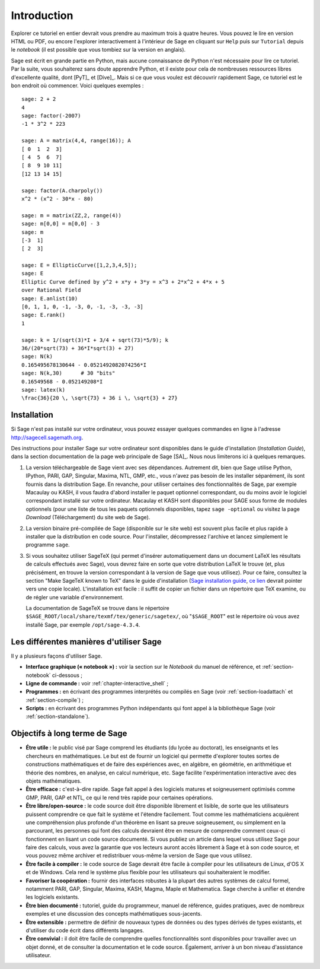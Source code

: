 ************
Introduction
************

Explorer ce tutoriel en entier devrait vous prendre au maximum trois à
quatre heures. Vous pouvez le lire en version HTML ou PDF, ou encore
l'explorer interactivement à l'intérieur de Sage en cliquant sur
``Help`` puis sur ``Tutorial`` depuis le *notebook* (il est possible que
vous tombiez sur la version en anglais).

Sage est écrit en grande partie en Python, mais aucune connaissance de
Python n'est nécessaire pour lire ce tutoriel. Par la suite, vous
souhaiterez sans doute apprendre Python, et il existe pour cela de
nombreuses ressources libres d'excellente qualité, dont [PyT]_ et
[Dive]_. Mais si ce que vous voulez est découvrir rapidement Sage, ce
tutoriel est le bon endroit où commencer. Voici quelques exemples :

::

    sage: 2 + 2
    4
    sage: factor(-2007)
    -1 * 3^2 * 223

    sage: A = matrix(4,4, range(16)); A
    [ 0  1  2  3]
    [ 4  5  6  7]
    [ 8  9 10 11]
    [12 13 14 15]

    sage: factor(A.charpoly())
    x^2 * (x^2 - 30*x - 80)

    sage: m = matrix(ZZ,2, range(4))
    sage: m[0,0] = m[0,0] - 3
    sage: m
    [-3  1]
    [ 2  3]

    sage: E = EllipticCurve([1,2,3,4,5]);
    sage: E
    Elliptic Curve defined by y^2 + x*y + 3*y = x^3 + 2*x^2 + 4*x + 5
    over Rational Field
    sage: E.anlist(10)
    [0, 1, 1, 0, -1, -3, 0, -1, -3, -3, -3]
    sage: E.rank()
    1

    sage: k = 1/(sqrt(3)*I + 3/4 + sqrt(73)*5/9); k
    36/(20*sqrt(73) + 36*I*sqrt(3) + 27)
    sage: N(k)
    0.165495678130644 - 0.0521492082074256*I
    sage: N(k,30)      # 30 "bits"
    0.16549568 - 0.052149208*I
    sage: latex(k)
    \frac{36}{20 \, \sqrt{73} + 36 i \, \sqrt{3} + 27}

.. _installation:

Installation
============

Si Sage n'est pas installé sur votre ordinateur, vous pouvez essayer
quelques commandes en ligne à l'adresse http://sagecell.sagemath.org.

Des instructions pour installer Sage sur votre ordinateur sont
disponibles dans le guide d'installation (*Installation Guide*), dans
la section documentation de la page web principale de Sage [SA]_.
Nous nous limiterons ici à quelques remarques.

#. La version téléchargeable de Sage vient avec ses dépendances.
   Autrement dit, bien que Sage utilise Python, IPython, PARI, GAP,
   Singular, Maxima, NTL, GMP, etc., vous n'avez pas besoin de les
   installer séparément, ils sont fournis dans la distribution Sage. En
   revanche, pour utiliser certaines des fonctionnalités de Sage, par
   exemple Macaulay ou KASH, il vous faudra d'abord installer le paquet
   optionnel correspondant, ou du moins avoir le logiciel correspondant
   installé sur votre ordinateur. Macaulay et KASH sont disponibles pour
   SAGE sous forme de modules optionnels (pour une liste de tous les
   paquets optionnels disponibles, tapez ``sage -optional`` ou visitez
   la page *Download* (Téléchargement) du site web de Sage).

#. La version binaire pré-compilée de Sage (disponible sur le site web)
   est souvent plus facile et plus rapide à installer que la
   distribution en code source. Pour l'installer, décompressez
   l'archive et lancez simplement le programme ``sage``.

#. Si vous souhaitez utiliser SageTeX (qui permet d'insérer
   automatiquement dans un document LaTeX les résultats de calculs
   effectués avec Sage), vous devrez faire en sorte que votre
   distribution LaTeX le trouve (et, plus précisément, en trouve la
   version correspondant à la version de Sage que vous utilisez). Pour
   ce faire, consultez la section "Make SageTeX known to TeX" dans le
   guide d'installation (`Sage installation guide
   <http://doc.sagemath.org/html/en/installation/>`_, `ce lien
   <../../en/installation/index.html>`_ devrait pointer vers une copie
   locale). L'installation est facile : il suffit de copier un fichier
   dans un répertoire que TeX examine, ou de régler une variable
   d'environnement.

   La documentation de SageTeX se trouve dans le répertoire
   ``$SAGE_ROOT/local/share/texmf/tex/generic/sagetex/``, où
   "``$SAGE_ROOT``" est le répertoire où vous avez installé Sage, par
   exemple ``/opt/sage-4.3.4``.

Les différentes manières d'utiliser Sage
========================================

Il y a plusieurs façons d'utiliser Sage.

-  **Interface graphique (« notebook ») :** voir la section sur le
   *Notebook* du manuel de référence, et :ref:`section-notebook`
   ci-dessous ;

-  **Ligne de commande :** voir :ref:`chapter-interactive_shell` ;

-  **Programmes :** en écrivant des programmes interprétés ou
   compilés en Sage (voir :ref:`section-loadattach` et :ref:`section-compile`) ;

-  **Scripts :** en écrivant des programmes Python indépendants qui font
   appel à la bibliothèque Sage (voir :ref:`section-standalone`).


Objectifs à long terme de Sage
===============================

-  **Étre utile :** le public visé par Sage comprend les étudiants  (du lycée
   au doctorat), les enseignants et les chercheurs en mathématiques.
   Le but est de fournir un logiciel qui permette d'explorer toutes
   sortes de constructions mathématiques et de faire des expériences
   avec, en algèbre, en géométrie, en arithmétique et théorie des
   nombres, en analyse, en calcul numérique, etc. Sage facilite
   l'expérimentation interactive avec des objets mathématiques.

-  **Être efficace :** c'est-à-dire rapide. Sage fait appel à des
   logiciels matures et soigneusement optimisés comme GMP, PARI, GAP et
   NTL, ce qui le rend très rapide pour certaines opérations.

-  **Être libre/open-source :** le code source doit être disponible
   librement et lisible, de sorte que les utilisateurs puissent
   comprendre ce que fait le système et l'étendre facilement. Tout
   comme les mathématiciens acquièrent une compréhension plus profonde
   d'un théorème en lisant sa preuve soigneusement, ou simplement en la
   parcourant, les personnes qui font des calculs devraient être en
   mesure de comprendre comment ceux-ci fonctionnent en lisant un code
   source documenté. Si vous publiez un article dans lequel vous
   utilisez Sage pour faire des calculs, vous avez la garantie que vos
   lecteurs auront accès librement à Sage et à son code source, et vous
   pouvez même archiver et redistribuer vous-même la version de Sage que
   vous utilisez.

-  **Être facile à compiler :** le code source de Sage devrait être
   facile à compiler pour les utilisateurs de Linux, d'OS X et de
   Windows. Cela rend le système plus flexible pour les utilisateurs qui
   souhaiteraient le modifier.

-  **Favoriser la coopération :** fournir des interfaces robustes à
   la plupart des autres systèmes de calcul formel, notamment PARI, GAP,
   Singular, Maxima, KASH, Magma, Maple et Mathematica. Sage cherche à
   unifier et étendre les logiciels existants.

-  **Être bien documenté :** tutoriel, guide du programmeur, manuel de
   référence, guides pratiques, avec de nombreux exemples et une
   discussion des concepts mathématiques sous-jacents.

-  **Être extensible  :** permettre de définir de nouveaux types de
   données ou des types dérivés de types existants, et d'utiliser du
   code écrit dans différents langages.

-  **Être convivial :** il doit être facile de comprendre quelles
   fonctionnalités sont disponibles pour travailler avec un objet donné,
   et de consulter la documentation et le code source. Également,
   arriver à un bon niveau d'assistance utilisateur.


